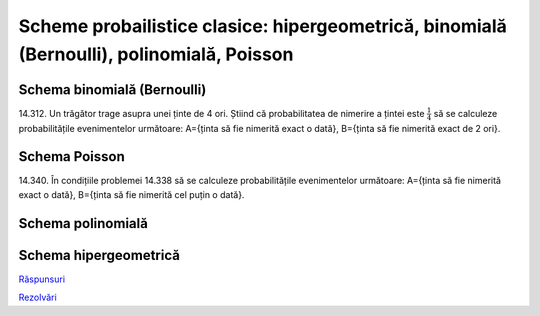 Scheme probailistice clasice: hipergeometrică, binomială (Bernoulli), polinomială, Poisson
==========================================================================================

Schema binomială (Bernoulli)
----------------------------

14.312. Un trăgător trage asupra unei ținte de 4 ori. 
Știind că probabilitatea de nimerire a țintei este :math:`\frac{1}{4}` să se calculeze probabilitățile evenimentelor următoare:   
A={ținta să fie nimerită exact o dată},
B={ținta să fie nimerită exact de 2 ori}.

Schema Poisson
--------------

14.340. În condițiile problemei 14.338 să se calculeze probabilitățile evenimentelor următoare:
A={ținta să fie nimerită exact o dată},
B={ținta să fie nimerită cel puțin o dată}.

Schema polinomială
------------------

Schema hipergeometrică
----------------------

`Răspunsuri <raspunsuri.html>`_

`Rezolvări <rezolvari.html>`_

